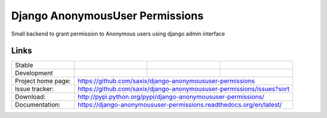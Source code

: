 ================================
Django AnonymousUser Permissions
================================

.. image:: https://badge.fury.io/py/django-anonymoususer-permissions.png
    :target: http://badge.fury.io/py/django-anonymoususer-permissions

.. image:: https://travis-ci.org/saxix/django-anonymoususer-permissions.png?branch=master
        :target: https://travis-ci.org/saxix/django-anonymoususer-permissions

.. image:: https://pypip.in/d/django-anonymoususer-permissions/badge.png
        :target: https://pypi.python.org/pypi/django-anonymoususer-permissions


Small backend to grant permission to Anonymous users using django admin interface


Links
~~~~~

+--------------------+----------------+--------------+--------------------------------------+
| Stable             | |master-build| | |master-cov| |                                      |
+--------------------+----------------+--------------+--------------------------------------+
| Development        | |dev-build|    | |dev-cov|    |                                      |
+--------------------+----------------+--------------+--------------------------------------+
| Project home page: |https://github.com/saxix/django-anonymoususer-permissions             |
+--------------------+---------------+------------------------------------------------------+
| Issue tracker:     |https://github.com/saxix/django-anonymoususer-permissions/issues?sort |
+--------------------+---------------+------------------------------------------------------+
| Download:          |http://pypi.python.org/pypi/django-anonymoususer-permissions/         |
+--------------------+---------------+------------------------------------------------------+
| Documentation:     |https://django-anonymoususer-permissions.readthedocs.org/en/latest/   |
+--------------------+---------------+--------------+---------------------------------------+

.. |master-build| image:: https://secure.travis-ci.org/saxix/django-anonymoususer-permissions.png?branch=master
                    :target: http://travis-ci.org/saxix/django-anonymoususer-permissions/

.. |master-cov| image:: https://codecov.io/gh/saxix/django-anonymoususer-permissions/branch/master/graph/badge.svg
                    :target: https://codecov.io/gh/saxix/django-anonymoususer-permissions

.. |dev-build| image:: https://secure.travis-ci.org/saxix/django-anonymoususer-permissions.png?branch=develop
                  :target: http://travis-ci.org/saxix/django-anonymoususer-permissions/

.. |dev-cov| image:: https://codecov.io/gh/saxix/django-anonymoususer-permissions/branch/develop/graph/badge.svg
                    :target: https://codecov.io/gh/saxix/django-anonymoususer-permissions



